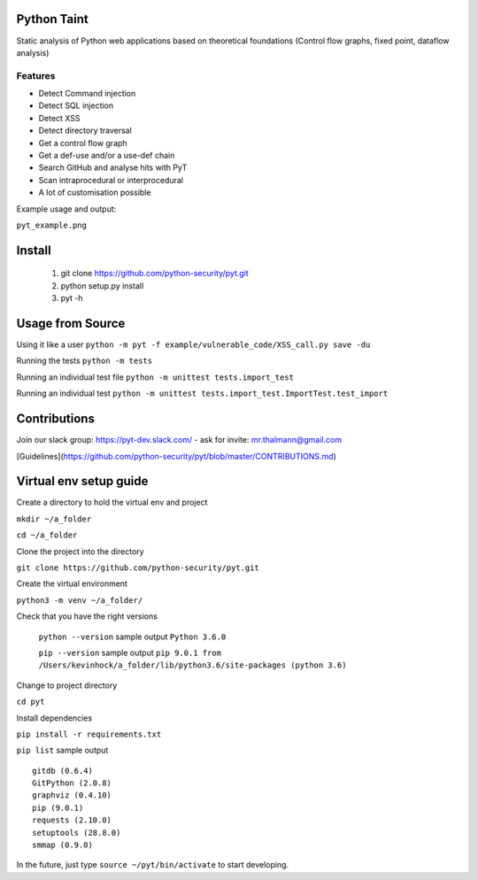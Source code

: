 
Python Taint
============

Static analysis of Python web applications based on theoretical foundations (Control flow graphs, fixed point, dataflow analysis)

-------
Features
-------

* Detect Command injection

* Detect SQL injection

* Detect XSS

* Detect directory traversal

* Get a control flow graph

* Get a def-use and/or a use-def chain

* Search GitHub and analyse hits with PyT

* Scan intraprocedural or interprocedural

* A lot of customisation possible

Example usage and output:

``pyt_example.png``


Install
=======
       
       1. git clone https://github.com/python-security/pyt.git
       2. python setup.py install
       3. pyt -h
       
       
Usage from Source
=================

Using it like a user ``python -m pyt -f example/vulnerable_code/XSS_call.py save -du``

Running the tests ``python -m tests``

Running an individual test file ``python -m unittest tests.import_test``

Running an individual test ``python -m unittest tests.import_test.ImportTest.test_import``


Contributions
=============

Join our slack group: https://pyt-dev.slack.com/ - ask for invite: mr.thalmann@gmail.com

[Guidelines](https://github.com/python-security/pyt/blob/master/CONTRIBUTIONS.md)


Virtual env setup guide
=======================

Create a directory to hold the virtual env and project 

``mkdir ~/a_folder``

``cd ~/a_folder``

Clone the project into the directory

``git clone https://github.com/python-security/pyt.git``

Create the virtual environment 

``python3 -m venv ~/a_folder/``

Check that you have the right versions 

 ``python --version`` sample output ``Python 3.6.0``

 ``pip --version`` sample output ``pip 9.0.1 from /Users/kevinhock/a_folder/lib/python3.6/site-packages (python 3.6)``

Change to project directory

``cd pyt``

Install dependencies

``pip install -r requirements.txt``

``pip list`` sample output ::

    gitdb (0.6.4)
    GitPython (2.0.8)
    graphviz (0.4.10)
    pip (9.0.1)
    requests (2.10.0)
    setuptools (28.8.0)
    smmap (0.9.0)

In the future, just type ``source ~/pyt/bin/activate`` to start developing.
